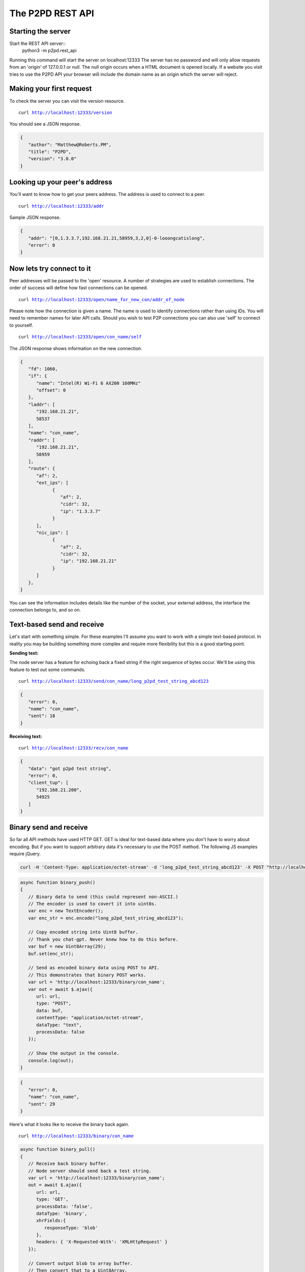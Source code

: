 The P2PD REST API
==================

Starting the server
--------------------

Start the REST API server::
   python3 -m p2pd.rest_api

Running this command will start the server on localhost:12333
The server has no password and will only allow requests from
an 'origin' of 127.0.0.1 or null. The null origin occurs when
a HTML document is opened locally. If a website you visit tries
to use the P2PD API your browser will include the domain name as
an origin which the server will reject.

Making your first request
---------------------------

To check the server you can visit the version resource.

.. parsed-literal:: 
   curl `<http://localhost:12333/version>`_

You should see a JSON response.

.. code-block:: javascript

   {
      "author": "Matthew@Roberts.PM",
      "title": "P2PD",
      "version": "3.0.0"
   }

Looking up your peer's address
-------------------------------

You'll want to know how to get your peers address. The address is
used to connect to a peer.

.. parsed-literal:: 
   curl `<http://localhost:12333/addr>`_ 

Sample JSON response.

.. code-block:: javascript

   {
      "addr": "[0,1.3.3.7,192.168.21.21,58959,3,2,0]-0-looongcatislong",
      "error": 0
   }

Now lets try connect to it
---------------------------

Peer addresses will be passed to the 'open' resource. A number of strategies
are used to establish connections. The order of success will define
how fast connections can be opened.

.. parsed-literal:: 
   curl `<http://localhost:12333/open/name_for_new_con/addr_of_node>`_

Please note how the connection is given a name. The name is used to identify
connections rather than using IDs. You will need to remember names
for later API calls. Should you wish to test P2P connections you can
also use 'self' to connect to yourself.

.. parsed-literal:: 
   curl `<http://localhost:12333/open/con_name/self>`_

The JSON response shows information on the new connection.

.. code-block:: javascript

   {
      "fd": 1060,
      "if": {
         "name": "Intel(R) Wi-Fi 6 AX200 160MHz"
         "offset": 0
      },
      "laddr": [
         "192.168.21.21",
         58537
      ],
      "name": "con_name",
      "raddr": [
         "192.168.21.21",
         58959
      ],
      "route": {
         "af": 2,
         "ext_ips": [
               {
                  "af": 2,
                  "cidr": 32,
                  "ip": "1.3.3.7"
               }
         ],
         "nic_ips": [
               {
                  "af": 2,
                  "cidr": 32,
                  "ip": "192.168.21.21"
               }
         ]
      },
   }

You can see the information includes details like the number of the socket, your external address, the interface the connection
belongs to, and so on.

Text-based send and receive
-----------------------------

Let's start with something simple. For these examples I'll assume you
want to work with a simple text-based protocol. In reality you may be
building something more complex and require more flexibility
but this is a good starting point.

**Sending text:**

The node server has a feature for echoing back a fixed string
if the right sequence of bytes occur. We'll be using this
feature to test out some commands.

.. parsed-literal:: 
   curl `<http://localhost:12333/send/con_name/long_p2pd_test_string_abcd123>`_

.. code-block:: javascript

   {
      "error": 0,
      "name": "con_name",
      "sent": 18
   }

**Receiving text:**

.. parsed-literal:: 
   curl `<http://localhost:12333/recv/con_name>`_

.. code-block:: javascript

   {
      "data": "got p2pd test string",
      "error": 0,
      "client_tup": [
         "192.168.21.200",
         54925
      ]
   }

Binary send and receive
-------------------------

So far all API methods have used HTTP GET. GET is ideal for 
text-based data where you don't have to worry about encoding.
But if you want to support arbitrary data it's necessary to
use the POST method. The following JS examples require jQuery.

.. code-block:: shell

   curl -H 'Content-Type: application/octet-stream' -d 'long_p2pd_test_string_abcd123' -X POST "http://localhost:12333/binary/con_name"

.. code-block:: javascript

   async function binary_push()
   {
      // Binary data to send (this could represent non-ASCII.)
      // The encoder is used to covert it into uint8s.
      var enc = new TextEncoder();
      var enc_str = enc.encode("long_p2pd_test_string_abcd123");

      // Copy encoded string into Uint8 buffer.
      // Thank you chat-gpt. Never knew how to do this before.
      var buf = new Uint8Array(29);
      buf.set(enc_str);

      // Send as encoded binary data using POST to API.
      // This demonstrates that binary POST works.
      var url = 'http://localhost:12333/binary/con_name';
      var out = await $.ajax({
         url: url,
         type: "POST",
         data: buf,    
         contentType: "application/octet-stream",
         dataType: "text",
         processData: false
      });

      // Show the output in the console.
      console.log(out);
   }

.. code-block:: javascript

   {
      "error": 0,
      "name": "con_name",
      "sent": 29
   }

Here's what it looks like to receive the binary back again.

.. parsed-literal:: 
   curl `<http://localhost:12333/binary/con_name>`_

.. code-block:: javascript

   async function binary_pull()
   {
      // Receive back binary buffer.
      // Node server should send back a test string.
      var url = 'http://localhost:12333/binary/con_name';
      out = await $.ajax({
         url: url,
         type: 'GET',
         processData: 'false',
         dataType: 'binary',
         xhrFields:{
            responseType: 'blob'
         },
         headers: { 'X-Requested-With': 'XMLHttpRequest' }
      });

      // Convert output blob to array buffer.
      // Then convert that to a Uint8Array.
      mem_view = await out.arrayBuffer();
      out_bytes = new Uint8Array(mem_view);
   }

Bidirectional relay pipes
--------------------------

Theses simple send/receive calls are examples of push and pull APIs. In
other words -- its up to you to check whether messages are available.
Such an approach might be fine for simple scripts but it's a
little inefficient having to constantly check or 'poll' for new
messages. For the REST API there is another neat option: a special API
method that converts HTTP connections into two-way relays.

What I mean by this is if you make a HTTP request to a named
connection P2PD will relay data you send to that connection
to the named connection and back again. This is very useful because
it allows you to write asynchronous code that only has to handle data
when it's available. Almost like a regular connection you made yourself.

1. Make a **SOCK_STREAM** socket.
2. Connect the socket to **localhost** on port **12333**.
3. Send a HTTP GET request to /tunnel/con_name. Data to send:

.. code-block:: text

   GET /tunnel/con_name HTTP/1.1\r\n
   Origin: null\r\n\r\n

The connection is closed on error. You can test it works by
sending 'long_p2pd_test_string_abcd123' down the connection and checking for the test string response. What results is a relay between a named P2P connection (handled by the peers
protocol handlers.)

Publish-subscribe
------------------

To learn about how to use the REST API for topic filtering please read the :doc:`/general/queues` page.